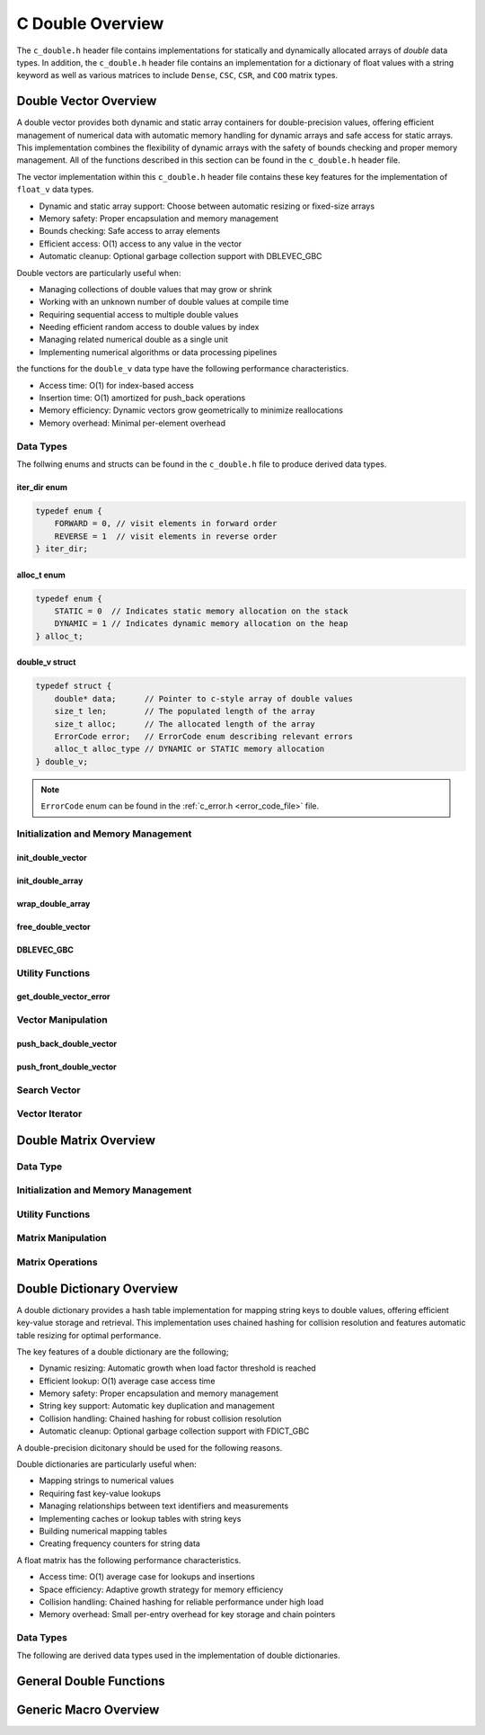 .. _double_vector_file:

*****************
C Double Overview 
*****************
The ``c_double.h`` header file contains implementations for statically 
and dynamically allocated arrays of `double` data types.  In addition, the 
``c_double.h`` header file contains an implementation for a dictionary of 
float values with a string keyword as well as various matrices to include 
``Dense``, ``CSC``, ``CSR``, and ``COO`` matrix types.


Double Vector Overview
======================

A double vector provides both dynamic and static array containers for double-precision values, offering
efficient management of numerical data with automatic memory handling for dynamic arrays
and safe access for static arrays. This implementation combines the flexibility of dynamic
arrays with the safety of bounds checking and proper memory management.  All of the functions 
described in this section can be found in the ``c_double.h`` header file.

The vector implementation within this ``c_double.h`` header file contains these 
key features for the implementation of ``float_v`` data types.

* Dynamic and static array support: Choose between automatic resizing or fixed-size arrays
* Memory safety: Proper encapsulation and memory management
* Bounds checking: Safe access to array elements
* Efficient access: O(1) access to any value in the vector
* Automatic cleanup: Optional garbage collection support with DBLEVEC_GBC

Double vectors are particularly useful when:

* Managing collections of double values that may grow or shrink
* Working with an unknown number of double values at compile time
* Requiring sequential access to multiple double values
* Needing efficient random access to double values by index
* Managing related numerical double as a single unit
* Implementing numerical algorithms or data processing pipelines

the functions for the ``double_v`` data type have the following performance 
characteristics.

* Access time: O(1) for index-based access
* Insertion time: O(1) amortized for push_back operations
* Memory efficiency: Dynamic vectors grow geometrically to minimize reallocations
* Memory overhead: Minimal per-element overhead

Data Types
----------
The follwing enums and structs can be found in the ``c_double.h`` file to produce 
derived data types.

iter_dir enum 
~~~~~~~~~~~~~

.. code:: c

   typedef enum {
       FORWARD = 0, // visit elements in forward order 
       REVERSE = 1  // visit elements in reverse order 
   } iter_dir;

alloc_t enum 
~~~~~~~~~~~~

.. code:: c

   typedef enum {
       STATIC = 0  // Indicates static memory allocation on the stack 
       DYNAMIC = 1 // Indicates dynamic memory allocation on the heap 
   } alloc_t;

double_v struct 
~~~~~~~~~~~~~~~

.. code:: c

   typedef struct {
       double* data;      // Pointer to c-style array of double values
       size_t len;        // The populated length of the array 
       size_t alloc;      // The allocated length of the array 
       ErrorCode error;   // ErrorCode enum describing relevant errors 
       alloc_t alloc_type // DYNAMIC or STATIC memory allocation
   } double_v;

.. note:: ``ErrorCode`` enum can be found in the :ref:`c_error.h <error_code_file>` file.

Initialization and Memory Management
------------------------------------

init_double_vector 
~~~~~~~~~~~~~~~~~~

.. doxygenfunction:: init_double_vector 
   :project: csalt

init_double_array 
~~~~~~~~~~~~~~~~~

.. doxygendefine:: init_double_array
   :project: csalt

wrap_double_array 
~~~~~~~~~~~~~~~~~

.. doxygenfunction:: wrap_double_array
   :project: csalt

free_double_vector
~~~~~~~~~~~~~~~~~~

.. doxygenfunction:: free_double_vector
   :project: csalt

DBLEVEC_GBC 
~~~~~~~~~~~

.. doxygendefine:: DBLEVEC_GBC
   :project: csalt

Utility Functions 
-----------------

get_double_vector_error
~~~~~~~~~~~~~~~~~~~~~~~

.. doxygenfunction:: get_double_vector_error
   :project: csalt

Vector Manipulation 
-------------------

push_back_double_vector 
~~~~~~~~~~~~~~~~~~~~~~~

.. doxygenfunction:: push_back_double_vector
   :project: csalt

push_front_double_vector 
~~~~~~~~~~~~~~~~~~~~~~~~

.. doxygenfunction:: push_front_double_vector
   :project: csalt

Search Vector 
-------------

Vector Iterator 
---------------

Double Matrix Overview 
======================

Data Type 
---------

Initialization and Memory Management 
------------------------------------

Utility Functions 
-----------------

Matrix Manipulation 
-------------------

Matrix Operations 
-----------------

Double Dictionary Overview
==========================

A double dictionary provides a hash table implementation for mapping string keys to double values, 
offering efficient key-value storage and retrieval. This implementation uses chained hashing for 
collision resolution and features automatic table resizing for optimal performance.

The key features of a double dictionary are the following;

* Dynamic resizing: Automatic growth when load factor threshold is reached
* Efficient lookup: O(1) average case access time
* Memory safety: Proper encapsulation and memory management
* String key support: Automatic key duplication and management
* Collision handling: Chained hashing for robust collision resolution
* Automatic cleanup: Optional garbage collection support with FDICT_GBC

A double-precision dicitonary should be used for the following reasons.

Double dictionaries are particularly useful when:

* Mapping strings to numerical values
* Requiring fast key-value lookups
* Managing relationships between text identifiers and measurements
* Implementing caches or lookup tables with string keys
* Building numerical mapping tables
* Creating frequency counters for string data

A float matrix has the following performance characteristics.

* Access time: O(1) average case for lookups and insertions
* Space efficiency: Adaptive growth strategy for memory efficiency
* Collision handling: Chained hashing for reliable performance under high load
* Memory overhead: Small per-entry overhead for key storage and chain pointers

Data Types
----------

The following are derived data types used in the implementation of double dictionaries.

General Double Functions 
========================


Generic Macro Overview
======================
